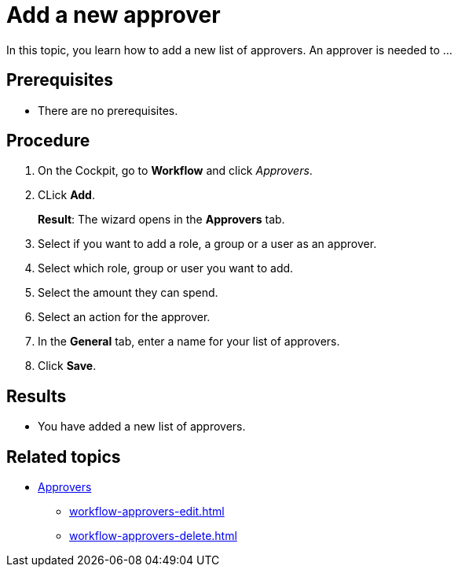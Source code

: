 = Add a new approver

In this topic, you learn how to add a new list of approvers.
An approver is needed to ...
//Input needed

== Prerequisites

* There are no prerequisites.

== Procedure

. On the Cockpit, go to *Workflow* and click _Approvers_.
. CLick *Add*.
+
*Result*: The wizard opens in the *Approvers* tab.
. Select if you want to add a role, a group or a user as an approver.
. Select which role, group or user you want to add.
. Select the amount they can spend.
//Input needed - amount for what?
. Select an action for the approver.
//Input needed - what is that for? AND/OR function?
. In the *General* tab, enter a name for your list of approvers.

. Click *Save*.

== Results

* You have added a new list of approvers.

== Related topics

* xref:workflow-approvers.adoc[Approvers]
** xref:workflow-approvers-edit.adoc[]
** xref:workflow-approvers-delete.adoc[]
